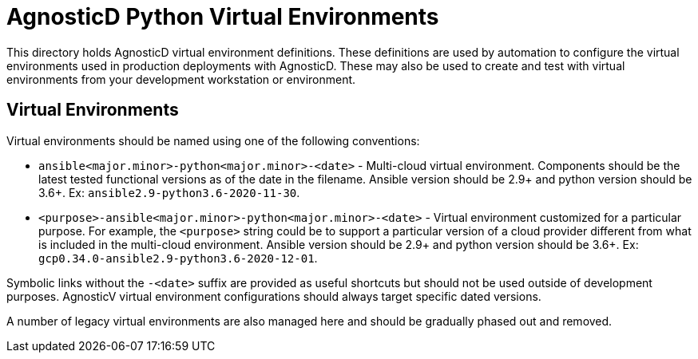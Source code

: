 # AgnosticD Python Virtual Environments

This directory holds AgnosticD virtual environment definitions.
These definitions are used by automation to configure the virtual environments used in production deployments with AgnosticD.
These may also be used to create and test with virtual environments from your development workstation or environment.

## Virtual Environments

Virtual environments should be named using one of the following conventions:

* `ansible<major.minor>-python<major.minor>-<date>` - Multi-cloud virtual environment.
Components should be the latest tested functional versions as of the date in the filename.
Ansible version should be 2.9+ and python version should be 3.6+.
Ex: `ansible2.9-python3.6-2020-11-30`.

* `<purpose>-ansible<major.minor>-python<major.minor>-<date>` - Virtual environment customized for a particular purpose.
For example, the `<purpose>` string could be to support a particular version of a cloud provider different from what is included in the multi-cloud environment.
Ansible version should be 2.9+ and python version should be 3.6+.
Ex: `gcp0.34.0-ansible2.9-python3.6-2020-12-01`.

Symbolic links without the `-<date>` suffix are provided as useful shortcuts but should not be used outside of development purposes.
AgnosticV virtual environment configurations should always target specific dated versions.

A number of legacy virtual environments are also managed here and should be gradually phased out and removed.
